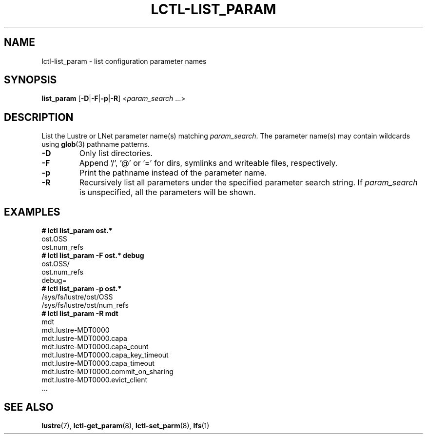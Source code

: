 .TH LCTL-LIST_PARAM 8 "2019-06-16" Lustre "configuration utilities"
.SH NAME
lctl-list_param \- list configuration parameter names
.SH SYNOPSIS
.BR list_param " ["-D | -F | -p | -R ]
.RI < param_search " ...>"
.SH DESCRIPTION
List the Lustre or LNet parameter name(s) matching
.IR param_search .
The parameter name(s) may contain wildcards using
.BR glob (3)
pathname patterns.
.TP
.B -D
Only list directories.
.TP
.B -F
Append '/', '@' or '=' for dirs, symlinks and writeable files, respectively.
.TP
.B -p
Print the pathname instead of the parameter name.
.TP
.B -R
Recursively list all parameters under the specified parameter search string. If
.I param_search
is unspecified, all the parameters will be shown.
.SH EXAMPLES
.B
# lctl list_param ost.*
.br
  ost.OSS
.br
  ost.num_refs
.br
.B
# lctl list_param -F ost.* debug
.br
  ost.OSS/
.br
  ost.num_refs
.br
  debug=
.br
.B
# lctl list_param -p ost.*
.br
  /sys/fs/lustre/ost/OSS
.br
  /sys/fs/lustre/ost/num_refs
.br
.B
# lctl list_param -R mdt
.br
  mdt
.br
  mdt.lustre-MDT0000
.br
  mdt.lustre-MDT0000.capa
.br
  mdt.lustre-MDT0000.capa_count
.br
  mdt.lustre-MDT0000.capa_key_timeout
.br
  mdt.lustre-MDT0000.capa_timeout
.br
  mdt.lustre-MDT0000.commit_on_sharing
.br
  mdt.lustre-MDT0000.evict_client
.br
  ...
.SH SEE ALSO
.BR lustre (7),
.BR lctl-get_param (8),
.BR lctl-set_parm (8),
.BR lfs (1)
